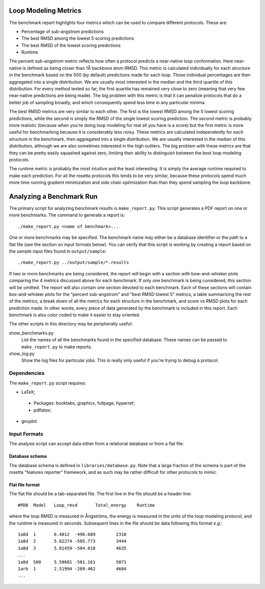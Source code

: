 Loop Modeling Metrics
=====================
The benchmark report highlights four metrics which can be used to compare 
different protocols.  These are:

- Percentage of sub-angstrom predictions
- The best RMSD among the lowest 5 scoring predictions
- The best RMSD of the lowest scoring predictions
- Runtime

The percent sub-angstrom metric reflects how often a protocol predicts a 
near-native loop conformation.  Here near-native is defined as being closer 
than 1Å backbone atom RMSD.  This metric is calculated individually for each 
structure in the benchmark based on the 500 (by default) predictions made for 
each loop.  Those individual percentages are then aggregated into a single 
distribution.  We are usually most interested in the median and the third 
quartile of this distribution.  For every method tested so far, the first 
quartile has remained very close to zero (meaning that very few near-native 
predictions are being made).  The big problem with this metric is that it can 
penalize protocols that do a better job of sampling broadly, and which 
consequently spend less time in any particular minima.

The best RMSD metrics are very similar to each other.  The first is the lowest 
RMSD among the 5 lowest scoring predictions, while the second is simply the 
RMSD of the single lowest scoring prediction.  The second metric is probably 
more realistic (because when you're doing loop modeling for real all you have 
is a score) but the first metric is more useful for benchmarking because it is 
considerably less noisy.  These metrics are calculated independently for each 
structure in the benchmark, then aggregated into a single distribution.  We are 
usually interested in the median of this distribution, although we are also 
sometimes interested in the high outliers.  The big problem with these metrics 
are that they can be pretty easily squashed against zero, limiting their 
ability to distinguish between the best loop modeling protocols.

The runtime metric is probably the most intuitive and the least interesting.  
It is simply the average runtime required to make each prediction.  For all the 
rosetta protocols this tends to be very similar, because these protocols spend 
much more time running gradient minimization and side chain optimization than 
than they spend sampling the loop backbone.

Analyzing a Benchmark Run
=========================
The primary script for analyzing benchmark results is ``make_report.py``.  This 
script generates a PDF report on one or more benchmarks.  The command to 
generate a report is::

    ./make_report.py <name of benchmark>...


One or more benchmarks may be specified.  The benchmark name may either be a 
database identifier or the path to a flat file (see the section on input 
formats below).  You can verify that this script is working by creating a 
report based on the sample input files found in ``output/sample``::

    ./make_report.py ../output/sample/*.results

If two or more benchmarks are being considered, the report will begin with a 
section with bow-and-whisker plots comparing the 4 metrics discussed above for 
each benchmark.  If only one benchmark is being considered, this section will 
be omitted.  The report will also contain one section devoted to each 
benchmark.  Each of these sections will contain box-and-whisker plots for the 
"percent sub-angstrom" and "best RMSD lowest 5" metrics, a table summarizing 
the rest of the metrics, a break down of all the metrics for each structure in 
the benchmark, and score vs RMSD plots for each prediction made.  In other 
words, every piece of data generated by the benchmark is included in this 
report.  Each benchmark is also color coded to make it easier to stay oriented.

The other scripts in this directory may be peripherally useful:

show_benchmarks.py
  List the names of all the benchmarks found in the specified database.  These 
  names can be passed to ``make_report.py`` to make reports.

show_log.py
  Show the log files for particular jobs.  This is really only useful if you're 
  trying to debug a protocol.

Dependencies
-------------
The ``make_report.py`` script requires:

- LaTeX;

 - Packages: booktabs, graphicx, fullpage, hyperref;
 - pdflatex;

- gnuplot

Input Formats
-------------
The analysis script can accept data either from a relational database or from a 
flat file:

Database schema
...............
The database schema is defined in ``libraries/database.py``.  Note that a large 
fraction of the schema is part of the rosetta "features reporter" framework, 
and as such may be rather difficult for other protocols to mimic.

Flat file format
................
The flat file should be a tab-separated file. The first line in the file should 
be a header line::

  #PDB	Model	Loop_rmsd	Total_energy	Runtime

where the loop RMSD is measured in Ångströms, the energy is measured in the 
units of the loop modeling protocol, and the runtime is measured in seconds.  
Subsequent lines in the file should be data following this format *e.g.*::

  1a8d	1	6.4012	-496.689	2310
  1a8d	2	5.82274	-505.773	3444
  1a8d	3	5.01459	-504.018	4635
  ...
  1a8d	500	5.58601	-501.161	5071
  1arb	1	2.51994	-289.462	4684
  ...

